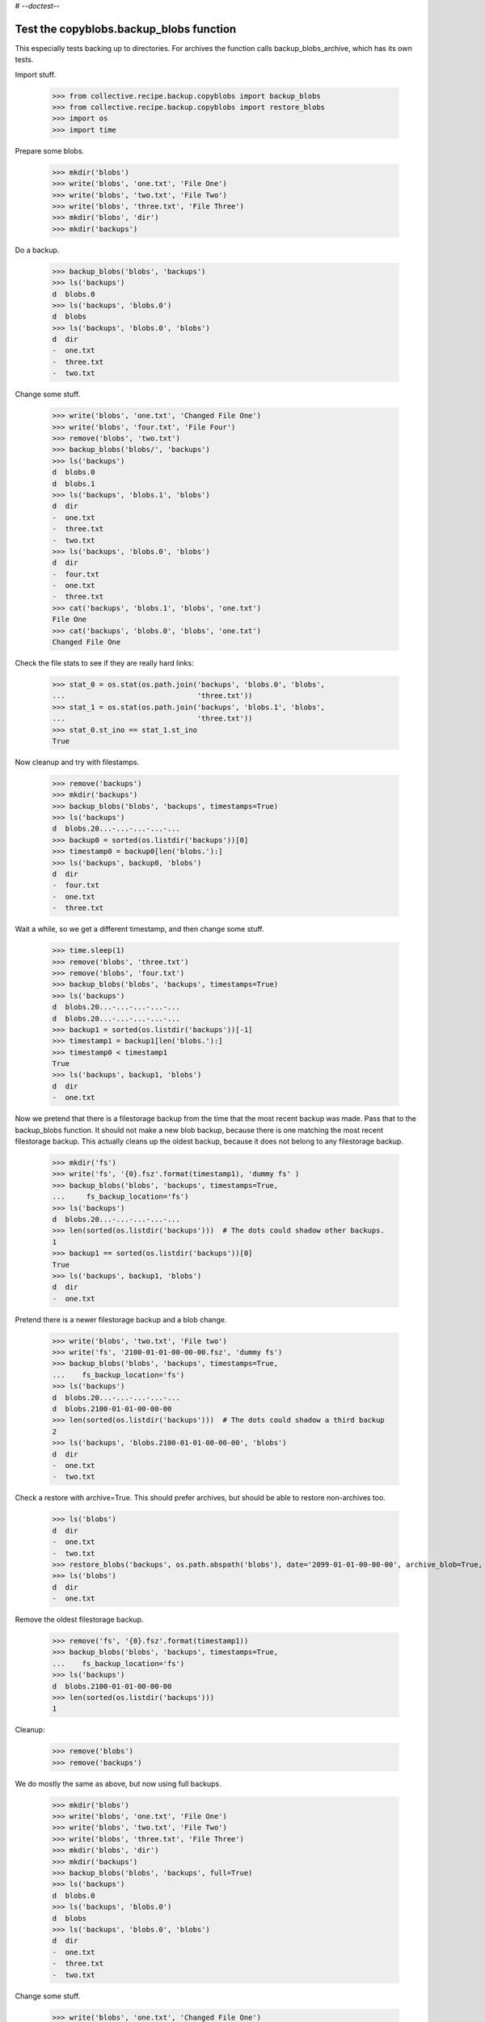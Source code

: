 # -*-doctest-*-

Test the copyblobs.backup_blobs function
========================================

This especially tests backing up to directories.
For archives the function calls backup_blobs_archive, which has its own tests.

Import stuff.

    >>> from collective.recipe.backup.copyblobs import backup_blobs
    >>> from collective.recipe.backup.copyblobs import restore_blobs
    >>> import os
    >>> import time

Prepare some blobs.

    >>> mkdir('blobs')
    >>> write('blobs', 'one.txt', 'File One')
    >>> write('blobs', 'two.txt', 'File Two')
    >>> write('blobs', 'three.txt', 'File Three')
    >>> mkdir('blobs', 'dir')
    >>> mkdir('backups')

Do a backup.

    >>> backup_blobs('blobs', 'backups')
    >>> ls('backups')
    d  blobs.0
    >>> ls('backups', 'blobs.0')
    d  blobs
    >>> ls('backups', 'blobs.0', 'blobs')
    d  dir
    -  one.txt
    -  three.txt
    -  two.txt

Change some stuff.

    >>> write('blobs', 'one.txt', 'Changed File One')
    >>> write('blobs', 'four.txt', 'File Four')
    >>> remove('blobs', 'two.txt')
    >>> backup_blobs('blobs/', 'backups')
    >>> ls('backups')
    d  blobs.0
    d  blobs.1
    >>> ls('backups', 'blobs.1', 'blobs')
    d  dir
    -  one.txt
    -  three.txt
    -  two.txt
    >>> ls('backups', 'blobs.0', 'blobs')
    d  dir
    -  four.txt
    -  one.txt
    -  three.txt
    >>> cat('backups', 'blobs.1', 'blobs', 'one.txt')
    File One
    >>> cat('backups', 'blobs.0', 'blobs', 'one.txt')
    Changed File One

Check the file stats to see if they are really hard links:

    >>> stat_0 = os.stat(os.path.join('backups', 'blobs.0', 'blobs',
    ...                               'three.txt'))
    >>> stat_1 = os.stat(os.path.join('backups', 'blobs.1', 'blobs',
    ...                               'three.txt'))
    >>> stat_0.st_ino == stat_1.st_ino
    True

Now cleanup and try with filestamps.

    >>> remove('backups')
    >>> mkdir('backups')
    >>> backup_blobs('blobs', 'backups', timestamps=True)
    >>> ls('backups')
    d  blobs.20...-...-...-...-...
    >>> backup0 = sorted(os.listdir('backups'))[0]
    >>> timestamp0 = backup0[len('blobs.'):]
    >>> ls('backups', backup0, 'blobs')
    d  dir
    -  four.txt
    -  one.txt
    -  three.txt

Wait a while, so we get a different timestamp, and then change some stuff.

    >>> time.sleep(1)
    >>> remove('blobs', 'three.txt')
    >>> remove('blobs', 'four.txt')
    >>> backup_blobs('blobs', 'backups', timestamps=True)
    >>> ls('backups')
    d  blobs.20...-...-...-...-...
    d  blobs.20...-...-...-...-...
    >>> backup1 = sorted(os.listdir('backups'))[-1]
    >>> timestamp1 = backup1[len('blobs.'):]
    >>> timestamp0 < timestamp1
    True
    >>> ls('backups', backup1, 'blobs')
    d  dir
    -  one.txt

Now we pretend that there is a filestorage backup from the time that
the most recent backup was made.
Pass that to the backup_blobs function.
It should not make a new blob backup, because there is one matching
the most recent filestorage backup.
This actually cleans up the oldest backup, because it does not belong
to any filestorage backup.

    >>> mkdir('fs')
    >>> write('fs', '{0}.fsz'.format(timestamp1), 'dummy fs' )
    >>> backup_blobs('blobs', 'backups', timestamps=True,
    ...     fs_backup_location='fs')
    >>> ls('backups')
    d  blobs.20...-...-...-...-...
    >>> len(sorted(os.listdir('backups')))  # The dots could shadow other backups.
    1
    >>> backup1 == sorted(os.listdir('backups'))[0]
    True
    >>> ls('backups', backup1, 'blobs')
    d  dir
    -  one.txt

Pretend there is a newer filestorage backup and a blob change.

    >>> write('blobs', 'two.txt', 'File two')
    >>> write('fs', '2100-01-01-00-00-00.fsz', 'dummy fs')
    >>> backup_blobs('blobs', 'backups', timestamps=True,
    ...    fs_backup_location='fs')
    >>> ls('backups')
    d  blobs.20...-...-...-...-...
    d  blobs.2100-01-01-00-00-00
    >>> len(sorted(os.listdir('backups')))  # The dots could shadow a third backup
    2
    >>> ls('backups', 'blobs.2100-01-01-00-00-00', 'blobs')
    d  dir
    -  one.txt
    -  two.txt

Check a restore with archive=True.
This should prefer archives, but should be able to restore non-archives too.

    >>> ls('blobs')
    d  dir
    -  one.txt
    -  two.txt
    >>> restore_blobs('backups', os.path.abspath('blobs'), date='2099-01-01-00-00-00', archive_blob=True, timestamps=True)
    >>> ls('blobs')
    d  dir
    -  one.txt

Remove the oldest filestorage backup.

    >>> remove('fs', '{0}.fsz'.format(timestamp1))
    >>> backup_blobs('blobs', 'backups', timestamps=True,
    ...    fs_backup_location='fs')
    >>> ls('backups')
    d  blobs.2100-01-01-00-00-00
    >>> len(sorted(os.listdir('backups')))
    1

Cleanup:

    >>> remove('blobs')
    >>> remove('backups')

We do mostly the same as above, but now using full backups.

    >>> mkdir('blobs')
    >>> write('blobs', 'one.txt', 'File One')
    >>> write('blobs', 'two.txt', 'File Two')
    >>> write('blobs', 'three.txt', 'File Three')
    >>> mkdir('blobs', 'dir')
    >>> mkdir('backups')
    >>> backup_blobs('blobs', 'backups', full=True)
    >>> ls('backups')
    d  blobs.0
    >>> ls('backups', 'blobs.0')
    d  blobs
    >>> ls('backups', 'blobs.0', 'blobs')
    d  dir
    -  one.txt
    -  three.txt
    -  two.txt

Change some stuff.

    >>> write('blobs', 'one.txt', 'Changed File One')
    >>> write('blobs', 'four.txt', 'File Four')
    >>> remove('blobs', 'two.txt')
    >>> backup_blobs('blobs', 'backups', full=True)
    >>> ls('backups')
    d  blobs.0
    d  blobs.1
    >>> ls('backups', 'blobs.1', 'blobs')
    d  dir
    -  one.txt
    -  three.txt
    -  two.txt
    >>> ls('backups', 'blobs.0', 'blobs')
    d  dir
    -  four.txt
    -  one.txt
    -  three.txt
    >>> cat('backups', 'blobs.1', 'blobs', 'one.txt')
    File One
    >>> cat('backups', 'blobs.0', 'blobs', 'one.txt')
    Changed File One

Check the file stats.  We did full copies, but these should still
be hard links.

    >>> stat_0 = os.stat(os.path.join('backups', 'blobs.0', 'blobs',
    ...                               'three.txt'))
    >>> stat_1 = os.stat(os.path.join('backups', 'blobs.1', 'blobs',
    ...                               'three.txt'))
    >>> stat_0.st_ino == stat_1.st_ino
    True

    >>> backup_blobs('blobs', 'backups', timestamps=True)
    >>> ls('backups')
    d  blobs.0
    d  blobs.1
    d  blobs.20...

Cleanup:

    >>> remove('blobs')
    >>> remove('backups')
